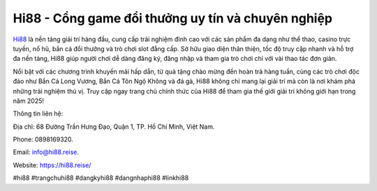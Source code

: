 Hi88 - Cổng game đổi thưởng uy tín và chuyên nghiệp
===================================

`Hi88 <https://hi88.reise/>`_ là nền tảng giải trí hàng đầu, cung cấp trải nghiệm đỉnh cao với các sản phẩm đa dạng như thể thao, casino trực tuyến, nổ hũ, bắn cá đổi thưởng và trò chơi slot đẳng cấp. Sở hữu giao diện thân thiện, tốc độ truy cập nhanh và hỗ trợ đa nền tảng, Hi88 giúp người chơi dễ dàng đăng ký, đăng nhập và tham gia trò chơi chỉ với vài thao tác đơn giản. 

Nổi bật với các chương trình khuyến mãi hấp dẫn, từ quà tặng chào mừng đến hoàn trả hàng tuần, cùng các trò chơi độc đáo như Bắn Cá Long Vương, Bắn Cá Tôn Ngộ Không và đá gà, Hi88 không chỉ mang lại giải trí mà còn là nơi khám phá những trải nghiệm thú vị. Truy cập ngay trang chủ chính thức của Hi88 để tham gia thế giới giải trí không giới hạn trong năm 2025!

Thông tin liên hệ: 

Địa chỉ: 68 Đường Trần Hưng Đạo, Quận 1, TP. Hồ Chí Minh, Việt Nam. 

Phone: 0898169320. 

Email: info@hi88.reise. 

Website: https://hi88.reise/ 

#hi88 #trangchuhi88 #dangkyhi88 #dangnhaphi88 #linkhi88
